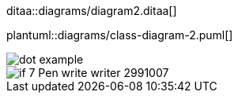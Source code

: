 ditaa::diagrams/diagram2.ditaa[] 

plantuml::diagrams/class-diagram-2.puml[]

image::dot-example.svg[]

image::if_7_Pen_write_writer_2991007.svg[] 


